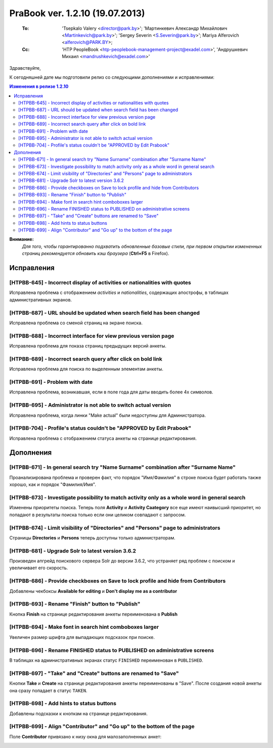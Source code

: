 ---------------------------------
PraBook ver. 1.2.10 (19.07.2013)
---------------------------------

    :To: 'Tsepkalo Valery <director@park.by>'; 'Мартинкевич Александр Михайлович <Martinkevich@park.by>'; 'Sergey Severin <S.Severin@park.by>'; Mariya Alferovich <alferovich@PARK.BY>; 
    :Cc: 'HTP PeopleBook <htp-peoplebook-management-project@exadel.com>', 'Андрушкевич Михаил <mandrushkevich@exadel.com>'

.. |to|  image:: file:///D:/album/freemind/forward.png

Здравствуйте,

К сегодняшней дате мы подготовили релиз со следующими дополнениями и исправлениями:

.. contents:: Изменения в релизе 1.2.10

**Внимание:**
    `Для того, чтобы гарантированно подхватить обновленные базовые стили,
    при первом открытии измененных страниц рекомендуется обновить кэш браузера` (**Ctrl+F5** в Firefox).

Исправления
-----------

[HTPBB-645] - Incorrect display of activities or nationalities with quotes
==========================================================================

Исправлена проблема с отображением `activities` и `nationalities`, 
содержащих апострофы, в таблицах
административных экранов.

[HTPBB-687] - URL should be updated when search field has been changed
======================================================================

Исправлена проблема со сменой страниц на экране поиска.

[HTPBB-688] - Incorrect interface for view previous version page
================================================================

Исправлена проблема для показа страниц предыдущих версий анкеты.

.. image:: images2/10/versions.jpg
   :align: center
   
[HTPBB-689] - Incorrect search query after click on bold link
=============================================================

Исправлена проблема для поиска по выделенным элементам анкеты.

.. image:: images2/10/educator.jpg
   :align: center

[HTPBB-691] - Problem with date
===============================

Исправлена проблема, возникавшая, если в поле года для даты вводить более 4х символов.

.. image:: images2/10/dates.jpg
   :align: center

[HTPBB-695] - Administrator is not able to switch actual version
================================================================

Исправлена проблема, когда линки "Make actual" были недоступны для Администратора.

.. image:: images2/10/actual.jpg
   :align: center


[HTPBB-704] - Profile's status couldn't be "APPROVED by Edit Prabook"
=====================================================================

Исправлена проблема с отображением статуса анкеты на странице редактирования.



Дополнения
----------


[HTPBB-671] - In general search try "Name Surname" combination after "Surname Name"
===================================================================================

Проанализирована проблема и проверен факт, что порядок "Имя/Фамилия" в строке поиска
будет работать также хорошо, как и порядок "Фамилия/Имя".

[HTPBB-673] - Investigate possibility to match activity only as a whole word in general search
==============================================================================================

Изменены приоритеты поиска. Теперь поля **Activity** и **Activity Caategory**
все еще имеют наивысший приоритет, но попадают в результаты поиска только
если они целиком совпадают с запросом. 

[HTPBB-674] - Limit visibility of "Directories" and "Persons" page to administrators
====================================================================================

Страницы **Directories** и **Persons** теперь доступны только администраторам.

[HTPBB-681] - Upgrade Solr to latest version 3.6.2
==================================================

Произведен апгрейд поискового сервера Solr до версии 3.6.2, что устраняет ряд проблем с 
поиском и увеличивает его скорость.

[HTPBB-686] - Provide checkboxes on Save to lock profile and hide from Contributors
===================================================================================

Добавлены чекбоксы  **Available for editing** и **Don't display me as a contributor**

.. image:: images2/10/checkboxes.jpg
   :align: center

[HTPBB-693] - Rename "Finish" button to "Publish"
=================================================

Кнопка **Finish** на странице редактирования анкеты переименована в **Publish**

[HTPBB-694] - Make font in search hint comboboxes larger
========================================================

Увеличен размер шрифта для выпадающих подсказок при поиске.

.. image:: images2/10/search_font.jpg
   :align: center

[HTPBB-696] - Rename FINISHED status to PUBLISHED on administrative screens
===========================================================================

В таблицах на административных экранах статус ``FINISHED`` переименован в ``PUBLISHED``.

[HTPBB-697] - "Take" and "Create" buttons are renamed to "Save"
===============================================================

Кнопки **Take** и **Create** на странице редактирования анкеты переименованы в "Save".
После создания новой анкеты она сразу попадает в статус ``TAKEN``.

[HTPBB-698] - Add hints to status buttons
=========================================

Добавлены подсказки к кнопкам на странице редактирования.

.. image:: images2/10/hints.jpg
   :align: center

[HTPBB-699] - Align "Contributor" and "Go up" to the bottom of the page
=======================================================================

Поле **Contributor** привязано к низу окна для малозаполненных анкет:

.. image:: images2/10/contributors.jpg
   :align: center

